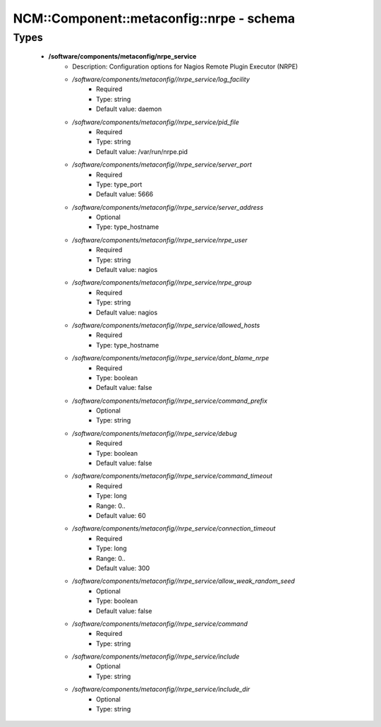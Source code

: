 ############################################
NCM\::Component\::metaconfig\::nrpe - schema
############################################

Types
-----

 - **/software/components/metaconfig/nrpe_service**
    - Description: Configuration options for Nagios Remote Plugin Executor (NRPE)
    - */software/components/metaconfig//nrpe_service/log_facility*
        - Required
        - Type: string
        - Default value: daemon
    - */software/components/metaconfig//nrpe_service/pid_file*
        - Required
        - Type: string
        - Default value: /var/run/nrpe.pid
    - */software/components/metaconfig//nrpe_service/server_port*
        - Required
        - Type: type_port
        - Default value: 5666
    - */software/components/metaconfig//nrpe_service/server_address*
        - Optional
        - Type: type_hostname
    - */software/components/metaconfig//nrpe_service/nrpe_user*
        - Required
        - Type: string
        - Default value: nagios
    - */software/components/metaconfig//nrpe_service/nrpe_group*
        - Required
        - Type: string
        - Default value: nagios
    - */software/components/metaconfig//nrpe_service/allowed_hosts*
        - Required
        - Type: type_hostname
    - */software/components/metaconfig//nrpe_service/dont_blame_nrpe*
        - Required
        - Type: boolean
        - Default value: false
    - */software/components/metaconfig//nrpe_service/command_prefix*
        - Optional
        - Type: string
    - */software/components/metaconfig//nrpe_service/debug*
        - Required
        - Type: boolean
        - Default value: false
    - */software/components/metaconfig//nrpe_service/command_timeout*
        - Required
        - Type: long
        - Range: 0..
        - Default value: 60
    - */software/components/metaconfig//nrpe_service/connection_timeout*
        - Required
        - Type: long
        - Range: 0..
        - Default value: 300
    - */software/components/metaconfig//nrpe_service/allow_weak_random_seed*
        - Optional
        - Type: boolean
        - Default value: false
    - */software/components/metaconfig//nrpe_service/command*
        - Required
        - Type: string
    - */software/components/metaconfig//nrpe_service/include*
        - Optional
        - Type: string
    - */software/components/metaconfig//nrpe_service/include_dir*
        - Optional
        - Type: string
